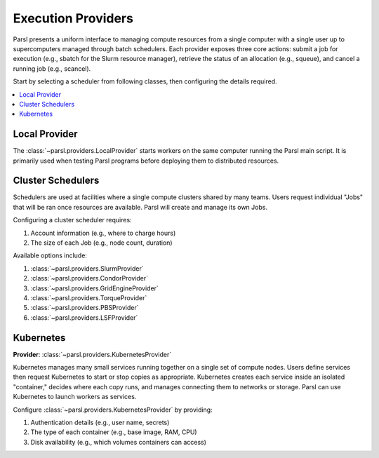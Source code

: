 Execution Providers
===================

Parsl presents a uniform interface to managing compute resources
from a single computer with a single user up to
supercomputers managed through batch schedulers.
Each provider exposes three core actions: submit a
job for execution (e.g., sbatch for the Slurm resource manager),
retrieve the status of an allocation (e.g., squeue),
and cancel a running job (e.g., scancel).

Start by selecting a scheduler from following classes,
then configuring the details required.

.. contents::
   :local:
   :depth: 1

Local Provider
--------------

The :class:`~parsl.providers.LocalProvider` starts workers on the same
computer running the Parsl main script.
It is primarily used when testing Parsl programs
before deploying them to distributed resources.

Cluster Schedulers
------------------

Schedulers are used at facilities where a single compute clusters shared by many teams.
Users request individual "Jobs" that will be ran once resources are available.
Parsl will create and manage its own Jobs.

Configuring a cluster scheduler requires:

1. Account information (e.g., where to charge hours)
2. The size of each Job (e.g., node count, duration)

Available options include:

1. :class:`~parsl.providers.SlurmProvider`
2. :class:`~parsl.providers.CondorProvider`
3. :class:`~parsl.providers.GridEngineProvider`
4. :class:`~parsl.providers.TorqueProvider`
5. :class:`~parsl.providers.PBSProvider`
6. :class:`~parsl.providers.LSFProvider`

Kubernetes
----------

**Provider**: :class:`~parsl.providers.KubernetesProvider`

Kubernetes manages many small services running together on a single set of compute nodes.
Users define services then request Kubernetes to start or stop copies as appropriate.
Kubernetes creates each service inside an isolated "container,"
decides where each copy runs, and manages connecting them to networks or storage.
Parsl can use Kubernetes to launch workers as services.

Configure :class:`~parsl.providers.KubernetesProvider` by providing:

1. Authentication details (e.g., user name, secrets)
2. The type of each container (e.g., base image, RAM, CPU)
3. Disk availability (e.g., which volumes containers can access)
